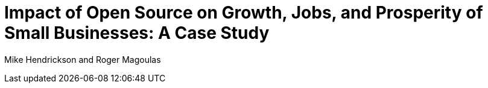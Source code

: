 = Impact of Open Source on Growth, Jobs, and Prosperity of Small Businesses: A Case Study

Mike Hendrickson and Roger Magoulas



